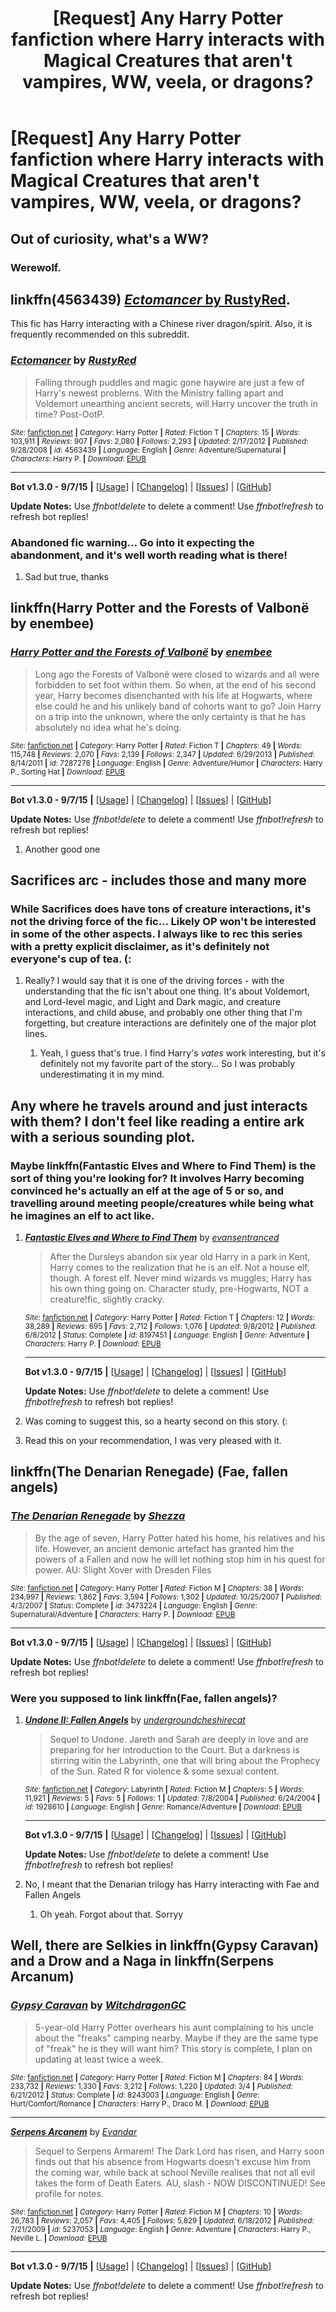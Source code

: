 #+TITLE: [Request] Any Harry Potter fanfiction where Harry interacts with Magical Creatures that aren't vampires, WW, veela, or dragons?

* [Request] Any Harry Potter fanfiction where Harry interacts with Magical Creatures that aren't vampires, WW, veela, or dragons?
:PROPERTIES:
:Author: Fuzz-Muffin
:Score: 5
:DateUnix: 1442526387.0
:DateShort: 2015-Sep-18
:FlairText: Request
:END:

** Out of curiosity, what's a WW?
:PROPERTIES:
:Score: 4
:DateUnix: 1442527591.0
:DateShort: 2015-Sep-18
:END:

*** Werewolf.
:PROPERTIES:
:Author: Marcoscb
:Score: 5
:DateUnix: 1442527711.0
:DateShort: 2015-Sep-18
:END:


** linkffn(4563439) [[https://www.fanfiction.net/s/4563439/1/Ectomancer][/Ectomancer/ by RustyRed]].

This fic has Harry interacting with a Chinese river dragon/spirit. Also, it is frequently recommended on this subreddit.
:PROPERTIES:
:Score: 5
:DateUnix: 1442531587.0
:DateShort: 2015-Sep-18
:END:

*** [[http://www.fanfiction.net/s/4563439/1/][*/Ectomancer/*]] by [[https://www.fanfiction.net/u/1548491/RustyRed][/RustyRed/]]

#+begin_quote
  Falling through puddles and magic gone haywire are just a few of Harry's newest problems. With the Ministry falling apart and Voldemort unearthing ancient secrets, will Harry uncover the truth in time? Post-OotP.
#+end_quote

^{/Site/: [[http://www.fanfiction.net/][fanfiction.net]] *|* /Category/: Harry Potter *|* /Rated/: Fiction T *|* /Chapters/: 15 *|* /Words/: 103,911 *|* /Reviews/: 907 *|* /Favs/: 2,080 *|* /Follows/: 2,293 *|* /Updated/: 2/17/2012 *|* /Published/: 9/28/2008 *|* /id/: 4563439 *|* /Language/: English *|* /Genre/: Adventure/Supernatural *|* /Characters/: Harry P. *|* /Download/: [[http://www.p0ody-files.com/ff_to_ebook/mobile/makeEpub.php?id=4563439][EPUB]]}

--------------

*Bot v1.3.0 - 9/7/15* *|* [[[https://github.com/tusing/reddit-ffn-bot/wiki/Usage][Usage]]] | [[[https://github.com/tusing/reddit-ffn-bot/wiki/Changelog][Changelog]]] | [[[https://github.com/tusing/reddit-ffn-bot/issues/][Issues]]] | [[[https://github.com/tusing/reddit-ffn-bot/][GitHub]]]

*Update Notes:* Use /ffnbot!delete/ to delete a comment! Use /ffnbot!refresh/ to refresh bot replies!
:PROPERTIES:
:Author: FanfictionBot
:Score: 2
:DateUnix: 1442531602.0
:DateShort: 2015-Sep-18
:END:


*** Abandoned fic warning... Go into it expecting the abandonment, and it's well worth reading what is there!
:PROPERTIES:
:Author: lurkielurker
:Score: 1
:DateUnix: 1442711357.0
:DateShort: 2015-Sep-20
:END:

**** Sad but true, thanks
:PROPERTIES:
:Score: 1
:DateUnix: 1442757938.0
:DateShort: 2015-Sep-20
:END:


** linkffn(Harry Potter and the Forests of Valbonë by enembee)
:PROPERTIES:
:Author: Slindish
:Score: 6
:DateUnix: 1442533433.0
:DateShort: 2015-Sep-18
:END:

*** [[http://www.fanfiction.net/s/7287278/1/][*/Harry Potter and the Forests of Valbonë/*]] by [[https://www.fanfiction.net/u/980211/enembee][/enembee/]]

#+begin_quote
  Long ago the Forests of Valbonë were closed to wizards and all were forbidden to set foot within them. So when, at the end of his second year, Harry becomes disenchanted with his life at Hogwarts, where else could he and his unlikely band of cohorts want to go? Join Harry on a trip into the unknown, where the only certainty is that he has absolutely no idea what he's doing.
#+end_quote

^{/Site/: [[http://www.fanfiction.net/][fanfiction.net]] *|* /Category/: Harry Potter *|* /Rated/: Fiction T *|* /Chapters/: 49 *|* /Words/: 115,748 *|* /Reviews/: 2,070 *|* /Favs/: 2,139 *|* /Follows/: 2,347 *|* /Updated/: 6/29/2013 *|* /Published/: 8/14/2011 *|* /id/: 7287278 *|* /Language/: English *|* /Genre/: Adventure/Humor *|* /Characters/: Harry P., Sorting Hat *|* /Download/: [[http://www.p0ody-files.com/ff_to_ebook/mobile/makeEpub.php?id=7287278][EPUB]]}

--------------

*Bot v1.3.0 - 9/7/15* *|* [[[https://github.com/tusing/reddit-ffn-bot/wiki/Usage][Usage]]] | [[[https://github.com/tusing/reddit-ffn-bot/wiki/Changelog][Changelog]]] | [[[https://github.com/tusing/reddit-ffn-bot/issues/][Issues]]] | [[[https://github.com/tusing/reddit-ffn-bot/][GitHub]]]

*Update Notes:* Use /ffnbot!delete/ to delete a comment! Use /ffnbot!refresh/ to refresh bot replies!
:PROPERTIES:
:Author: FanfictionBot
:Score: 1
:DateUnix: 1442533503.0
:DateShort: 2015-Sep-18
:END:

**** Another good one
:PROPERTIES:
:Score: 1
:DateUnix: 1442535753.0
:DateShort: 2015-Sep-18
:END:


** Sacrifices arc - includes those and many more
:PROPERTIES:
:Author: midasgoldentouch
:Score: 4
:DateUnix: 1442527085.0
:DateShort: 2015-Sep-18
:END:

*** While Sacrifices does have tons of creature interactions, it's not the driving force of the fic... Likely OP won't be interested in some of the other aspects. I always like to rec this series with a pretty explicit disclaimer, as it's definitely not everyone's cup of tea. (:
:PROPERTIES:
:Author: lurkielurker
:Score: 2
:DateUnix: 1442711484.0
:DateShort: 2015-Sep-20
:END:

**** Really? I would say that it is one of the driving forces - with the understanding that the fic isn't about one thing. It's about Voldemort, and Lord-level magic, and Light and Dark magic, and creature interactions, and child abuse, and probably one other thing that I'm forgetting, but creature interactions are definitely one of the major plot lines.
:PROPERTIES:
:Author: midasgoldentouch
:Score: 3
:DateUnix: 1442716114.0
:DateShort: 2015-Sep-20
:END:

***** Yeah, I guess that's true. I find Harry's /vates/ work interesting, but it's definitely not my favorite part of the story... So I was probably underestimating it in my mind.
:PROPERTIES:
:Author: lurkielurker
:Score: 1
:DateUnix: 1442724002.0
:DateShort: 2015-Sep-20
:END:


** Any where he travels around and just interacts with them? I don't feel like reading a entire ark with a serious sounding plot.
:PROPERTIES:
:Author: Fuzz-Muffin
:Score: 1
:DateUnix: 1442528631.0
:DateShort: 2015-Sep-18
:END:

*** Maybe linkffn(Fantastic Elves and Where to Find Them) is the sort of thing you're looking for? It involves Harry becoming convinced he's actually an elf at the age of 5 or so, and travelling around meeting people/creatures while being what he imagines an elf to act like.
:PROPERTIES:
:Author: waylandertheslayer
:Score: 3
:DateUnix: 1442686003.0
:DateShort: 2015-Sep-19
:END:

**** [[http://www.fanfiction.net/s/8197451/1/][*/Fantastic Elves and Where to Find Them/*]] by [[https://www.fanfiction.net/u/651163/evansentranced][/evansentranced/]]

#+begin_quote
  After the Dursleys abandon six year old Harry in a park in Kent, Harry comes to the realization that he is an elf. Not a house elf, though. A forest elf. Never mind wizards vs muggles; Harry has his own thing going on. Character study, pre-Hogwarts, NOT a creature!fic, slightly cracky.
#+end_quote

^{/Site/: [[http://www.fanfiction.net/][fanfiction.net]] *|* /Category/: Harry Potter *|* /Rated/: Fiction T *|* /Chapters/: 12 *|* /Words/: 38,289 *|* /Reviews/: 695 *|* /Favs/: 2,712 *|* /Follows/: 1,076 *|* /Updated/: 9/8/2012 *|* /Published/: 6/8/2012 *|* /Status/: Complete *|* /id/: 8197451 *|* /Language/: English *|* /Genre/: Adventure *|* /Characters/: Harry P. *|* /Download/: [[http://www.p0ody-files.com/ff_to_ebook/mobile/makeEpub.php?id=8197451][EPUB]]}

--------------

*Bot v1.3.0 - 9/7/15* *|* [[[https://github.com/tusing/reddit-ffn-bot/wiki/Usage][Usage]]] | [[[https://github.com/tusing/reddit-ffn-bot/wiki/Changelog][Changelog]]] | [[[https://github.com/tusing/reddit-ffn-bot/issues/][Issues]]] | [[[https://github.com/tusing/reddit-ffn-bot/][GitHub]]]

*Update Notes:* Use /ffnbot!delete/ to delete a comment! Use /ffnbot!refresh/ to refresh bot replies!
:PROPERTIES:
:Author: FanfictionBot
:Score: 2
:DateUnix: 1442686099.0
:DateShort: 2015-Sep-19
:END:


**** Was coming to suggest this, so a hearty second on this story. (:
:PROPERTIES:
:Author: lurkielurker
:Score: 2
:DateUnix: 1442711403.0
:DateShort: 2015-Sep-20
:END:


**** Read this on your recommendation, I was very pleased with it.
:PROPERTIES:
:Author: Reichbane
:Score: 1
:DateUnix: 1442852434.0
:DateShort: 2015-Sep-21
:END:


** linkffn(The Denarian Renegade) (Fae, fallen angels)
:PROPERTIES:
:Author: tusing
:Score: 1
:DateUnix: 1442542884.0
:DateShort: 2015-Sep-18
:END:

*** [[http://www.fanfiction.net/s/3473224/1/][*/The Denarian Renegade/*]] by [[https://www.fanfiction.net/u/524094/Shezza][/Shezza/]]

#+begin_quote
  By the age of seven, Harry Potter hated his home, his relatives and his life. However, an ancient demonic artefact has granted him the powers of a Fallen and now he will let nothing stop him in his quest for power. AU: Slight Xover with Dresden Files
#+end_quote

^{/Site/: [[http://www.fanfiction.net/][fanfiction.net]] *|* /Category/: Harry Potter *|* /Rated/: Fiction M *|* /Chapters/: 38 *|* /Words/: 234,997 *|* /Reviews/: 1,862 *|* /Favs/: 3,594 *|* /Follows/: 1,302 *|* /Updated/: 10/25/2007 *|* /Published/: 4/3/2007 *|* /Status/: Complete *|* /id/: 3473224 *|* /Language/: English *|* /Genre/: Supernatural/Adventure *|* /Characters/: Harry P. *|* /Download/: [[http://www.p0ody-files.com/ff_to_ebook/mobile/makeEpub.php?id=3473224][EPUB]]}

--------------

*Bot v1.3.0 - 9/7/15* *|* [[[https://github.com/tusing/reddit-ffn-bot/wiki/Usage][Usage]]] | [[[https://github.com/tusing/reddit-ffn-bot/wiki/Changelog][Changelog]]] | [[[https://github.com/tusing/reddit-ffn-bot/issues/][Issues]]] | [[[https://github.com/tusing/reddit-ffn-bot/][GitHub]]]

*Update Notes:* Use /ffnbot!delete/ to delete a comment! Use /ffnbot!refresh/ to refresh bot replies!
:PROPERTIES:
:Author: FanfictionBot
:Score: 1
:DateUnix: 1442542957.0
:DateShort: 2015-Sep-18
:END:


*** Were you supposed to link linkffn(Fae, fallen angels)?
:PROPERTIES:
:Author: -La_Geass-
:Score: 1
:DateUnix: 1442612542.0
:DateShort: 2015-Sep-19
:END:

**** [[http://www.fanfiction.net/s/1928610/1/][*/Undone II: Fallen Angels/*]] by [[https://www.fanfiction.net/u/609281/undergroundcheshirecat][/undergroundcheshirecat/]]

#+begin_quote
  Sequel to Undone. Jareth and Sarah are deeply in love and are preparing for her introduction to the Court. But a darkness is stirring witin the Labyrinth, one that will bring about the Prophecy of the Sun. Rated R for violence & some sexual content.
#+end_quote

^{/Site/: [[http://www.fanfiction.net/][fanfiction.net]] *|* /Category/: Labyrinth *|* /Rated/: Fiction M *|* /Chapters/: 5 *|* /Words/: 11,921 *|* /Reviews/: 5 *|* /Favs/: 5 *|* /Follows/: 1 *|* /Updated/: 7/8/2004 *|* /Published/: 6/24/2004 *|* /id/: 1928610 *|* /Language/: English *|* /Genre/: Romance/Adventure *|* /Download/: [[http://www.p0ody-files.com/ff_to_ebook/mobile/makeEpub.php?id=1928610][EPUB]]}

--------------

*Bot v1.3.0 - 9/7/15* *|* [[[https://github.com/tusing/reddit-ffn-bot/wiki/Usage][Usage]]] | [[[https://github.com/tusing/reddit-ffn-bot/wiki/Changelog][Changelog]]] | [[[https://github.com/tusing/reddit-ffn-bot/issues/][Issues]]] | [[[https://github.com/tusing/reddit-ffn-bot/][GitHub]]]

*Update Notes:* Use /ffnbot!delete/ to delete a comment! Use /ffnbot!refresh/ to refresh bot replies!
:PROPERTIES:
:Author: FanfictionBot
:Score: 1
:DateUnix: 1442612598.0
:DateShort: 2015-Sep-19
:END:


**** No, I meant that the Denarian trilogy has Harry interacting with Fae and Fallen Angels
:PROPERTIES:
:Author: tusing
:Score: 1
:DateUnix: 1442614056.0
:DateShort: 2015-Sep-19
:END:

***** Oh yeah. Forgot about that. Sorryy
:PROPERTIES:
:Author: -La_Geass-
:Score: 1
:DateUnix: 1442617500.0
:DateShort: 2015-Sep-19
:END:


** Well, there are Selkies in linkffn(Gypsy Caravan) and a Drow and a Naga in linkffn(Serpens Arcanum)
:PROPERTIES:
:Author: phantomfyre
:Score: 1
:DateUnix: 1442935885.0
:DateShort: 2015-Sep-22
:END:

*** [[http://www.fanfiction.net/s/8243003/1/][*/Gypsy Caravan/*]] by [[https://www.fanfiction.net/u/874142/WitchdragonGC][/WitchdragonGC/]]

#+begin_quote
  5-year-old Harry Potter overhears his aunt complaining to his uncle about the "freaks" camping nearby. Maybe if they are the same type of "freak" he is they will want him? This story is complete, I plan on updating at least twice a week.
#+end_quote

^{/Site/: [[http://www.fanfiction.net/][fanfiction.net]] *|* /Category/: Harry Potter *|* /Rated/: Fiction M *|* /Chapters/: 84 *|* /Words/: 233,732 *|* /Reviews/: 1,330 *|* /Favs/: 3,212 *|* /Follows/: 1,220 *|* /Updated/: 3/4 *|* /Published/: 6/21/2012 *|* /Status/: Complete *|* /id/: 8243003 *|* /Language/: English *|* /Genre/: Hurt/Comfort/Romance *|* /Characters/: Harry P., Draco M. *|* /Download/: [[http://www.p0ody-files.com/ff_to_ebook/mobile/makeEpub.php?id=8243003][EPUB]]}

--------------

[[http://www.fanfiction.net/s/5237053/1/][*/Serpens Arcanem/*]] by [[https://www.fanfiction.net/u/841279/Evandar][/Evandar/]]

#+begin_quote
  Sequel to Serpens Armarem! The Dark Lord has risen, and Harry soon finds out that his absence from Hogwarts doesn't excuse him from the coming war, while back at school Neville realises that not all evil takes the form of Death Eaters. AU, slash - NOW DISCONTINUED! See profile for notes.
#+end_quote

^{/Site/: [[http://www.fanfiction.net/][fanfiction.net]] *|* /Category/: Harry Potter *|* /Rated/: Fiction M *|* /Chapters/: 10 *|* /Words/: 26,783 *|* /Reviews/: 2,057 *|* /Favs/: 4,405 *|* /Follows/: 5,829 *|* /Updated/: 6/18/2012 *|* /Published/: 7/21/2009 *|* /id/: 5237053 *|* /Language/: English *|* /Genre/: Adventure *|* /Characters/: Harry P., Neville L. *|* /Download/: [[http://www.p0ody-files.com/ff_to_ebook/mobile/makeEpub.php?id=5237053][EPUB]]}

--------------

*Bot v1.3.0 - 9/7/15* *|* [[[https://github.com/tusing/reddit-ffn-bot/wiki/Usage][Usage]]] | [[[https://github.com/tusing/reddit-ffn-bot/wiki/Changelog][Changelog]]] | [[[https://github.com/tusing/reddit-ffn-bot/issues/][Issues]]] | [[[https://github.com/tusing/reddit-ffn-bot/][GitHub]]]

*Update Notes:* Use /ffnbot!delete/ to delete a comment! Use /ffnbot!refresh/ to refresh bot replies!
:PROPERTIES:
:Author: FanfictionBot
:Score: 1
:DateUnix: 1442935923.0
:DateShort: 2015-Sep-22
:END:
